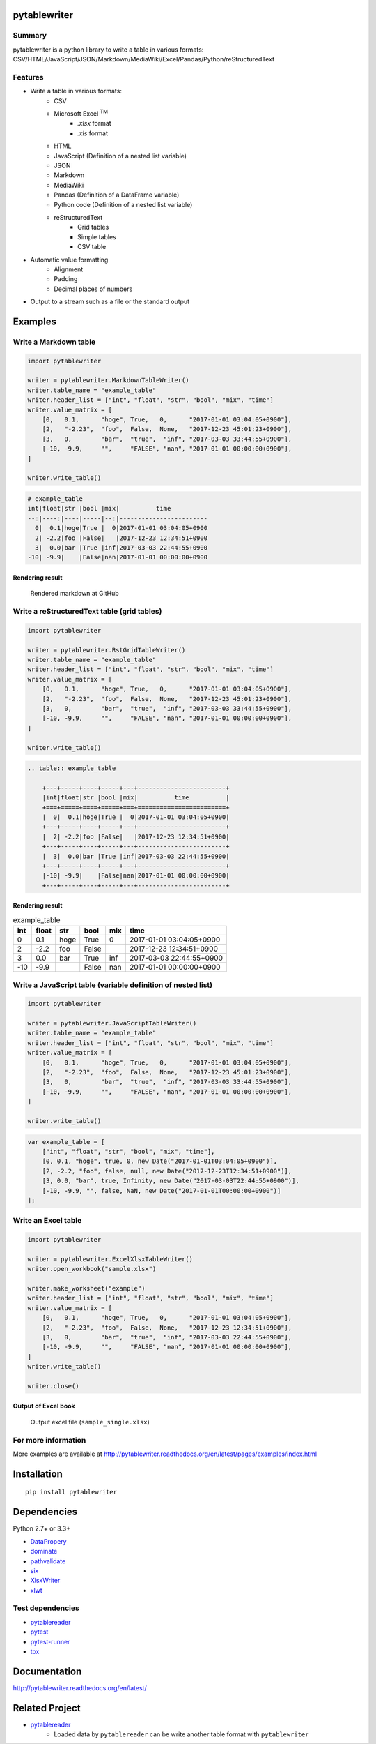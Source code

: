 pytablewriter
=============

.. image:: https://img.shields.io/pypi/pyversions/pytablewriter.svg
   :target: https://pypi.python.org/pypi/pytablewriter
.. image:: https://travis-ci.org/thombashi/pytablewriter.svg?branch=master
    :target: https://travis-ci.org/thombashi/pytablewriter
.. image:: https://ci.appveyor.com/api/projects/status/2w0611ajvw21vho5?svg=true
    :target: https://ci.appveyor.com/project/thombashi/pytablewriter
.. image:: https://coveralls.io/repos/github/thombashi/pytablewriter/badge.svg?branch=master
    :target: https://coveralls.io/github/thombashi/pytablewriter?branch=master

Summary
-------

pytablewriter is a python library to write a table in various formats: CSV/HTML/JavaScript/JSON/Markdown/MediaWiki/Excel/Pandas/Python/reStructuredText

Features
--------

- Write a table in various formats:
    - CSV
    - Microsoft Excel :superscript:`TM`
        - `.xlsx` format
        - `.xls` format
    - HTML
    - JavaScript (Definition of a nested list variable)
    - JSON
    - Markdown
    - MediaWiki
    - Pandas (Definition of a DataFrame variable)
    - Python code (Definition of a nested list variable)
    - reStructuredText
        - Grid tables
        - Simple tables
        - CSV table
- Automatic value formatting
    - Alignment
    - Padding
    - Decimal places of numbers
- Output to a stream such as a file or the standard output

Examples
========

Write a Markdown table
----------------------

.. code:: python

    import pytablewriter

    writer = pytablewriter.MarkdownTableWriter()
    writer.table_name = "example_table"
    writer.header_list = ["int", "float", "str", "bool", "mix", "time"]
    writer.value_matrix = [
        [0,   0.1,      "hoge", True,   0,      "2017-01-01 03:04:05+0900"],
        [2,   "-2.23",  "foo",  False,  None,   "2017-12-23 45:01:23+0900"],
        [3,   0,        "bar",  "true",  "inf", "2017-03-03 33:44:55+0900"],
        [-10, -9.9,     "",     "FALSE", "nan", "2017-01-01 00:00:00+0900"],
    ]

    writer.write_table()

.. code::

    # example_table
    int|float|str |bool |mix|          time
    --:|----:|----|-----|--:|------------------------
      0|  0.1|hoge|True |  0|2017-01-01 03:04:05+0900
      2| -2.2|foo |False|   |2017-12-23 12:34:51+0900
      3|  0.0|bar |True |inf|2017-03-03 22:44:55+0900
    -10| -9.9|    |False|nan|2017-01-01 00:00:00+0900


Rendering result
~~~~~~~~~~~~~~~~~~~~~~~~~~~~

.. figure:: ss/markdown.png
   :scale: 80%
   :alt: markdown_ss

   Rendered markdown at GitHub

Write a reStructuredText table (grid tables)
--------------------------------------------


.. code:: python

    import pytablewriter

    writer = pytablewriter.RstGridTableWriter()
    writer.table_name = "example_table"
    writer.header_list = ["int", "float", "str", "bool", "mix", "time"]
    writer.value_matrix = [
        [0,   0.1,      "hoge", True,   0,      "2017-01-01 03:04:05+0900"],
        [2,   "-2.23",  "foo",  False,  None,   "2017-12-23 45:01:23+0900"],
        [3,   0,        "bar",  "true",  "inf", "2017-03-03 33:44:55+0900"],
        [-10, -9.9,     "",     "FALSE", "nan", "2017-01-01 00:00:00+0900"],
    ]

    writer.write_table()


.. code::

    .. table:: example_table

        +---+-----+----+-----+---+------------------------+
        |int|float|str |bool |mix|          time          |
        +===+=====+====+=====+===+========================+
        |  0|  0.1|hoge|True |  0|2017-01-01 03:04:05+0900|
        +---+-----+----+-----+---+------------------------+
        |  2| -2.2|foo |False|   |2017-12-23 12:34:51+0900|
        +---+-----+----+-----+---+------------------------+
        |  3|  0.0|bar |True |inf|2017-03-03 22:44:55+0900|
        +---+-----+----+-----+---+------------------------+
        |-10| -9.9|    |False|nan|2017-01-01 00:00:00+0900|
        +---+-----+----+-----+---+------------------------+

Rendering result
~~~~~~~~~~~~~~~~~~~~~~~~~~~~

.. table:: example_table

    +---+-----+----+-----+---+------------------------+
    |int|float|str |bool |mix|          time          |
    +===+=====+====+=====+===+========================+
    |  0|  0.1|hoge|True |  0|2017-01-01 03:04:05+0900|
    +---+-----+----+-----+---+------------------------+
    |  2| -2.2|foo |False|   |2017-12-23 12:34:51+0900|
    +---+-----+----+-----+---+------------------------+
    |  3|  0.0|bar |True |inf|2017-03-03 22:44:55+0900|
    +---+-----+----+-----+---+------------------------+
    |-10| -9.9|    |False|nan|2017-01-01 00:00:00+0900|
    +---+-----+----+-----+---+------------------------+

Write a JavaScript table (variable definition of nested list)
-------------------------------------------------------------

.. code:: python

    import pytablewriter

    writer = pytablewriter.JavaScriptTableWriter()
    writer.table_name = "example_table"
    writer.header_list = ["int", "float", "str", "bool", "mix", "time"]
    writer.value_matrix = [
        [0,   0.1,      "hoge", True,   0,      "2017-01-01 03:04:05+0900"],
        [2,   "-2.23",  "foo",  False,  None,   "2017-12-23 45:01:23+0900"],
        [3,   0,        "bar",  "true",  "inf", "2017-03-03 33:44:55+0900"],
        [-10, -9.9,     "",     "FALSE", "nan", "2017-01-01 00:00:00+0900"],
    ]

    writer.write_table()

.. code:: js

    var example_table = [
        ["int", "float", "str", "bool", "mix", "time"],
        [0, 0.1, "hoge", true, 0, new Date("2017-01-01T03:04:05+0900")],
        [2, -2.2, "foo", false, null, new Date("2017-12-23T12:34:51+0900")],
        [3, 0.0, "bar", true, Infinity, new Date("2017-03-03T22:44:55+0900")],
        [-10, -9.9, "", false, NaN, new Date("2017-01-01T00:00:00+0900")]
    ];

Write an Excel table
--------------------

.. code:: python

    import pytablewriter

    writer = pytablewriter.ExcelXlsxTableWriter()
    writer.open_workbook("sample.xlsx")

    writer.make_worksheet("example")
    writer.header_list = ["int", "float", "str", "bool", "mix", "time"]
    writer.value_matrix = [
        [0,   0.1,      "hoge", True,   0,      "2017-01-01 03:04:05+0900"],
        [2,   "-2.23",  "foo",  False,  None,   "2017-12-23 12:34:51+0900"],
        [3,   0,        "bar",  "true",  "inf", "2017-03-03 22:44:55+0900"],
        [-10, -9.9,     "",     "FALSE", "nan", "2017-01-01 00:00:00+0900"],
    ]
    writer.write_table()

    writer.close()


Output of Excel book
~~~~~~~~~~~~~~~~~~~~~~~~~~~~

.. figure:: ss/excel_single.png
   :scale: 100%
   :alt: excel_single

   Output excel file (``sample_single.xlsx``)

For more information
--------------------

More examples are available at 
http://pytablewriter.readthedocs.org/en/latest/pages/examples/index.html

Installation
============

::

    pip install pytablewriter


Dependencies
============

Python 2.7+ or 3.3+

- `DataPropery <https://github.com/thombashi/DataProperty>`__
- `dominate <http://github.com/Knio/dominate/>`__
- `pathvalidate <https://github.com/thombashi/pathvalidate>`__
- `six <https://pypi.python.org/pypi/six/>`__
- `XlsxWriter <http://xlsxwriter.readthedocs.io/>`__
- `xlwt <http://www.python-excel.org/>`__


Test dependencies
-----------------

- `pytablereader <https://github.com/thombashi/pytablereader>`__
- `pytest <http://pytest.org/latest/>`__
- `pytest-runner <https://pypi.python.org/pypi/pytest-runner>`__
- `tox <https://testrun.org/tox/latest/>`__

Documentation
=============

http://pytablewriter.readthedocs.org/en/latest/

Related Project
===============

- `pytablereader <https://github.com/thombashi/pytablereader>`__
    - Loaded data by ``pytablereader`` can be write another table format with ``pytablewriter``

